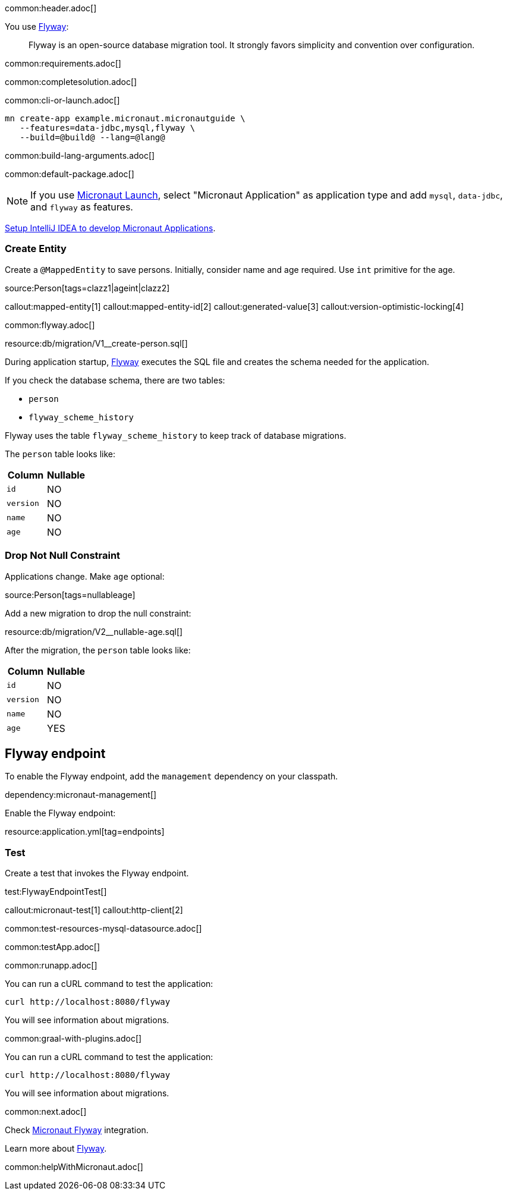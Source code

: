 common:header.adoc[]

You use https://flywaydb.org/documentation/[Flyway]:

____
Flyway is an open-source database migration tool. It strongly favors simplicity and convention over configuration.
____

common:requirements.adoc[]

common:completesolution.adoc[]

common:cli-or-launch.adoc[]

[source,bash]
----
mn create-app example.micronaut.micronautguide \
   --features=data-jdbc,mysql,flyway \
   --build=@build@ --lang=@lang@
----

common:build-lang-arguments.adoc[]

common:default-package.adoc[]

NOTE: If you use https://launch.micronaut.io[Micronaut Launch], select "Micronaut Application" as application type and add `mysql`, `data-jdbc`, and `flyway` as features.

https://micronaut-projects.github.io/micronaut-guides-mn3/latest/micronaut-intellij-idea-ide-setup.html[Setup IntelliJ IDEA to develop Micronaut Applications].

=== Create Entity

Create a `@MappedEntity` to save persons. Initially, consider name and age required. Use `int` primitive for the age.

source:Person[tags=clazz1|ageint|clazz2]

callout:mapped-entity[1]
callout:mapped-entity-id[2]
callout:generated-value[3]
callout:version-optimistic-locking[4]

common:flyway.adoc[]

resource:db/migration/V1__create-person.sql[]

During application startup, https://www.flywaydb.org[Flyway] executes the SQL file and creates the schema needed for the application.

If you check the database schema, there are two tables:

- `person`
- `flyway_scheme_history`

Flyway uses the table `flyway_scheme_history` to keep track of database migrations.

The `person` table looks like:

|===
|Column | Nullable

|`id`
|NO

|`version`
|NO

|`name`
|NO

|`age`
|NO
|===

=== Drop Not Null Constraint

Applications change. Make `age` optional:

source:Person[tags=nullableage]

Add a new migration to drop the null constraint:

resource:db/migration/V2__nullable-age.sql[]

After the migration, the `person` table looks like:

|===
|Column | Nullable

|`id`
|NO

|`version`
|NO

|`name`
|NO

|`age`
|YES
|===

== Flyway endpoint

To enable the Flyway endpoint, add the `management` dependency on your classpath.

dependency:micronaut-management[]

Enable the Flyway endpoint:

resource:application.yml[tag=endpoints]

=== Test

Create a test that invokes the Flyway endpoint.

test:FlywayEndpointTest[]

callout:micronaut-test[1]
callout:http-client[2]

common:test-resources-mysql-datasource.adoc[]

common:testApp.adoc[]

common:runapp.adoc[]

You can run a cURL command to test the application:

[source, bash]
----
curl http://localhost:8080/flyway
----

You will see information about migrations.

common:graal-with-plugins.adoc[]

You can run a cURL command to test the application:

[source, bash]
----
curl http://localhost:8080/flyway
----

You will see information about migrations.

common:next.adoc[]

Check https://micronaut-projects.github.io/micronaut-flyway/latest/guide/[Micronaut Flyway] integration.

Learn more about https://flywaydb.org[Flyway].

common:helpWithMicronaut.adoc[]
